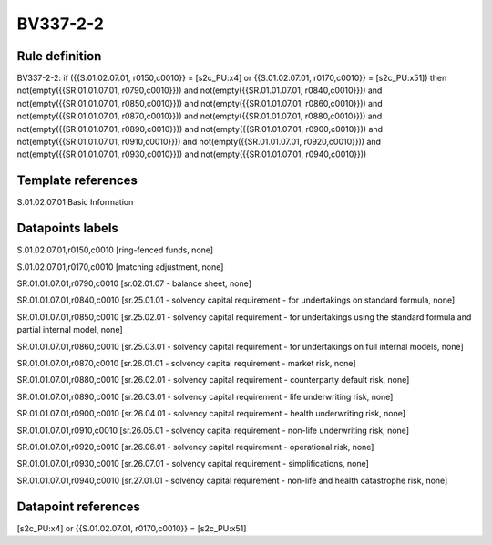=========
BV337-2-2
=========

Rule definition
---------------

BV337-2-2: if ({{S.01.02.07.01, r0150,c0010}} = [s2c_PU:x4] or {{S.01.02.07.01, r0170,c0010}} = [s2c_PU:x51]) then not(empty({{SR.01.01.07.01, r0790,c0010}})) and not(empty({{SR.01.01.07.01, r0840,c0010}})) and not(empty({{SR.01.01.07.01, r0850,c0010}})) and not(empty({{SR.01.01.07.01, r0860,c0010}})) and not(empty({{SR.01.01.07.01, r0870,c0010}})) and not(empty({{SR.01.01.07.01, r0880,c0010}})) and not(empty({{SR.01.01.07.01, r0890,c0010}})) and not(empty({{SR.01.01.07.01, r0900,c0010}})) and not(empty({{SR.01.01.07.01, r0910,c0010}})) and not(empty({{SR.01.01.07.01, r0920,c0010}})) and not(empty({{SR.01.01.07.01, r0930,c0010}})) and not(empty({{SR.01.01.07.01, r0940,c0010}}))


Template references
-------------------

S.01.02.07.01 Basic Information


Datapoints labels
-----------------

S.01.02.07.01,r0150,c0010 [ring-fenced funds, none]

S.01.02.07.01,r0170,c0010 [matching adjustment, none]

SR.01.01.07.01,r0790,c0010 [sr.02.01.07 - balance sheet, none]

SR.01.01.07.01,r0840,c0010 [sr.25.01.01 - solvency capital requirement - for undertakings on standard formula, none]

SR.01.01.07.01,r0850,c0010 [sr.25.02.01 - solvency capital requirement - for undertakings using the standard formula and partial internal model, none]

SR.01.01.07.01,r0860,c0010 [sr.25.03.01 - solvency capital requirement - for undertakings on full internal models, none]

SR.01.01.07.01,r0870,c0010 [sr.26.01.01 - solvency capital requirement - market risk, none]

SR.01.01.07.01,r0880,c0010 [sr.26.02.01 - solvency capital requirement - counterparty default risk, none]

SR.01.01.07.01,r0890,c0010 [sr.26.03.01 - solvency capital requirement - life underwriting risk, none]

SR.01.01.07.01,r0900,c0010 [sr.26.04.01 - solvency capital requirement - health underwriting risk, none]

SR.01.01.07.01,r0910,c0010 [sr.26.05.01 - solvency capital requirement - non-life underwriting risk, none]

SR.01.01.07.01,r0920,c0010 [sr.26.06.01 - solvency capital requirement - operational risk, none]

SR.01.01.07.01,r0930,c0010 [sr.26.07.01 - solvency capital requirement - simplifications, none]

SR.01.01.07.01,r0940,c0010 [sr.27.01.01 - solvency capital requirement - non-life and health catastrophe risk, none]



Datapoint references
--------------------

[s2c_PU:x4] or {{S.01.02.07.01, r0170,c0010}} = [s2c_PU:x51]
